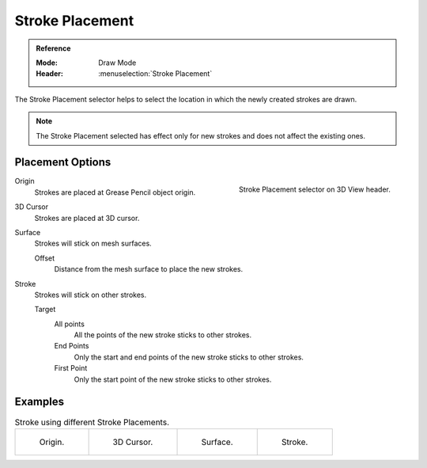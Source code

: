 .. _bpy.types.ToolSettings.gpencil_stroke_placement:

****************
Stroke Placement
****************

.. admonition:: Reference
   :class: refbox

   :Mode:      Draw Mode
   :Header:    :menuselection:`Stroke Placement`

The Stroke Placement selector helps to select the location
in which the newly created strokes are drawn.

.. note::

   The Stroke Placement selected has effect only for new strokes and does not affect the existing ones.


Placement Options
=================

.. figure:: /images/grease-pencil_modes_draw_stroke_placement-selector.png
   :align: right

   Stroke Placement selector on 3D View header.

Origin
   Strokes are placed at Grease Pencil object origin.

3D Cursor
   Strokes are placed at 3D cursor.

Surface
   Strokes will stick on mesh surfaces.

   Offset
      Distance from the mesh surface to place the new strokes.

Stroke
   Strokes will stick on other strokes.

   Target
      All points
         All the points of the new stroke sticks to other strokes.

      End Points
         Only the start and end points of the new stroke sticks to other strokes.

      First Point
         Only the start point of the new stroke sticks to other strokes.


Examples
========

.. list-table:: Stroke using different Stroke Placements.

   * - .. figure:: /images/grease-pencil_modes_draw_stroke_placement-origin.png
          :width: 200px

          Origin.

     - .. figure:: /images/grease-pencil_modes_draw_stroke_placement-3D-cursor.png
          :width: 200px

          3D Cursor.

     - .. figure:: /images/grease-pencil_modes_draw_stroke_placement-surface.png
          :width: 200px

          Surface.

     - .. figure:: /images/grease-pencil_modes_draw_stroke_placement-stroke.png
          :width: 200px

          Stroke.
